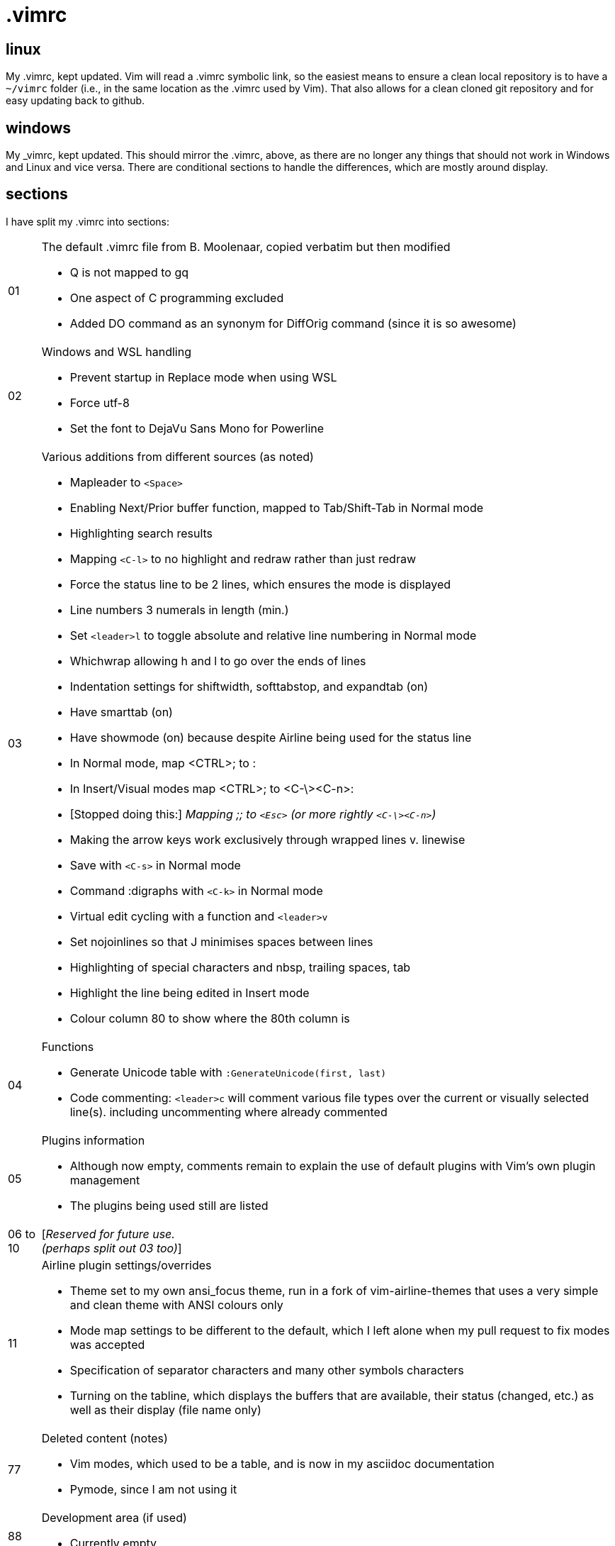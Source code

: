 = .vimrc

== linux

My .vimrc, kept updated.  Vim will read a .vimrc symbolic link, so
the easiest means to ensure a clean local repository is to have a `~/vimrc`
folder (i.e., in the same location as the .vimrc used by Vim).  That also
allows for a clean cloned git repository and for easy updating back to github.

== windows

My _vimrc, kept updated.  This should mirror the .vimrc, above, as there are
no longer any things that should not work in Windows and Linux and vice versa.
There are conditional sections to handle the differences, which are mostly
around display.

== sections

I have split my .vimrc into sections:

[horizontal]
01:: The default .vimrc file from B. Moolenaar, copied verbatim but then
modified
+
- Q is not mapped to gq
- One aspect of C programming excluded
- Added DO command as an synonym for DiffOrig command (since it is so awesome)
+
02:: Windows and WSL handling
+
- Prevent startup in Replace mode when using WSL
- Force utf-8
- Set the font to DejaVu Sans Mono for Powerline
+
03:: Various additions from different sources (as noted)
+
- Mapleader to `<Space>`
- Enabling Next/Prior buffer function, mapped to Tab/Shift-Tab in Normal mode
- Highlighting search results
- Mapping `<C-l>` to no highlight and redraw rather than just redraw
- Force the status line to be 2 lines, which ensures the mode is displayed
- Line numbers 3 numerals in length (min.)
- Set `<leader>l` to toggle absolute and relative line numbering in Normal mode
- Whichwrap allowing h and l to go over the ends of lines
- Indentation settings for shiftwidth, softtabstop, and expandtab (on)
- Have smarttab (on)
- Have showmode (on) because despite Airline being used for the status line
- In Normal mode, map <CTRL>; to :
- In Insert/Visual modes map <CTRL>; to <C-\><C-n>:
- [Stopped doing this:] _Mapping ;; to `<Esc>` (or more rightly `<C-\><C-n>`)_
- Making the arrow keys work exclusively through wrapped lines v. linewise
- Save with `<C-s>` in Normal mode
- Command :digraphs with `<C-k>` in Normal mode
- Virtual edit cycling with a function and `<leader>v`
- Set nojoinlines so that J minimises spaces between lines
- Highlighting of special characters and nbsp, trailing spaces, tab
- Highlight the line being edited in Insert mode
- Colour column 80 to show where the 80th column is
+
04:: Functions
+
- Generate Unicode table with `:GenerateUnicode(first, last)`
- Code commenting: `<leader>c` will comment various file types over the
current or visually selected line(s). including uncommenting where already
commented
+
05:: Plugins information
+
- Although now empty, comments remain to explain the use of default plugins
with Vim's own plugin management
- The plugins being used still are listed
+
06 to 10:: [_Reserved for future use._ +
_(perhaps split out 03 too)_]
11:: Airline plugin settings/overrides
+
- Theme set to my own ansi_focus theme, run in a fork of vim-airline-themes
that uses a very simple and clean theme with ANSI colours only
- Mode map settings to be different to the default, which I left alone when
my pull request to fix modes was accepted
- Specification of separator characters and many other symbols characters
- Turning on the tabline, which displays the buffers that are available, their
status (changed, etc.) as well as their display (file name only)
+
77:: Deleted content (notes)
+
- Vim modes, which used to be a table, and is now in my asciidoc documentation
- Pymode, since I am not using it
+
88:: Development area (if used)
+
- Currently empty
+


== other Vim notes / random stuff

There are numerous learnings on Vim all the time. I continue to record
those in https://github.com/kennypete/asciidoc/blob/main/vim.asciidoc and
will migrate relevant content into the .vimrc when worthwhile.
